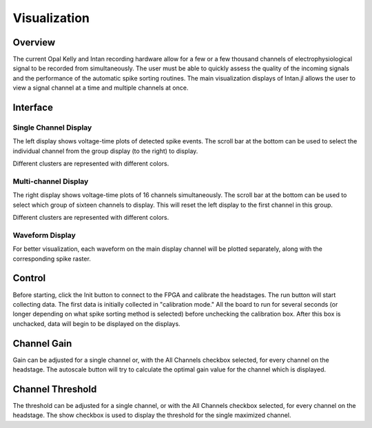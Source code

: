 ##############
Visualization
##############

*********
Overview
*********

The current Opal Kelly and Intan recording hardware allow for a few or a few thousand channels of electrophysiological signal to be recorded from simultaneously. The user must be able to quickly assess the quality of the incoming signals and the performance of the automatic spike sorting routines. The main visualization displays of Intan.jl allows the user to view a signal channel at a time and multiple channels at once.

**********
Interface
**********

=======================
Single Channel Display
=======================

.. image:: pics/GUI_single.png

The left display shows voltage-time plots of detected spike events. The scroll bar at the bottom can be used to select the individual channel from the group display (to the right) to display.

Different clusters are represented with different colors.

======================
Multi-channel Display
======================

The right display shows voltage-time plots of 16 channels simultaneously. The scroll bar at the bottom can be used to select which group of sixteen channels to display. This will reset the left display to the first channel in this group.

Different clusters are represented with different colors.

==================
Waveform Display
==================

.. image:: pics/GUI_specific.png

For better visualization, each waveform on the main display channel will be plotted separately, along with the corresponding spike raster.

********
Control
********

.. image:: pics/GUI_control.png

Before starting, click the Init button to connect to the FPGA and calibrate the headstages. The run button will start collecting data. The first data is initially collected in "calibration mode." All the board to run for several seconds (or longer depending on what spike sorting method is selected) before unchecking the calibration box. After this box is unchacked, data will begin to be displayed on the displays.

*************
Channel Gain
*************

.. image:: pics/GUI_gain.png

Gain can be adjusted for a single channel or, with the All Channels checkbox selected, for every channel on the headstage. The autoscale button will try to calculate the optimal gain value for the channel which is displayed.

******************
Channel Threshold
******************

.. image:: pics/GUI_thresh.png

The threshold can be adjusted for a single channel, or with the All Channels checkbox selected, for every channel on the headstage. The show checkbox is used to display the threshold for the single maximized channel.
